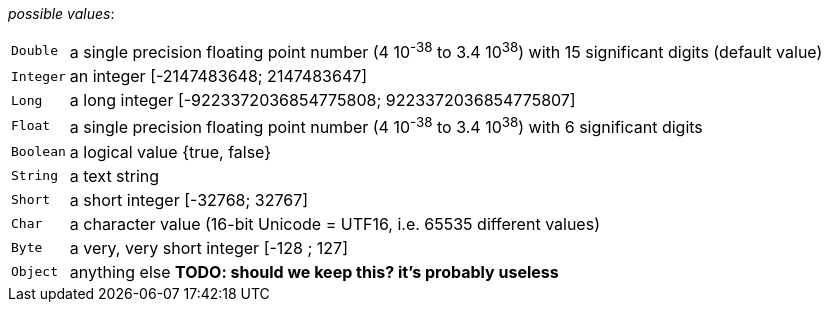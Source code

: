 // 3Worlds documentation for property table.DataElementType
// CAUTION: generated code - do not modify
// generated by CentralResourceGenerator on Wed Apr 08 10:29:42 CEST 2020

_possible values_:

[horizontal]
`Double`:: a single precision floating point number (4 10^-38^ to 3.4 10^38^) with 15 significant digits (default value)
`Integer`:: an integer [-2147483648; 2147483647]
`Long`:: a long integer [-9223372036854775808; 9223372036854775807]
`Float`:: a single precision floating point number (4 10^-38^ to 3.4 10^38^) with 6 significant digits
`Boolean`:: a logical value {true, false}
`String`:: a text string
`Short`:: a short integer [-32768; 32767]
`Char`:: a character value (16-bit Unicode = UTF16, i.e. 65535 different values)
`Byte`:: a very, very short integer [-128 ; 127]
`Object`:: anything else *TODO: should we keep this? it’s probably useless*

